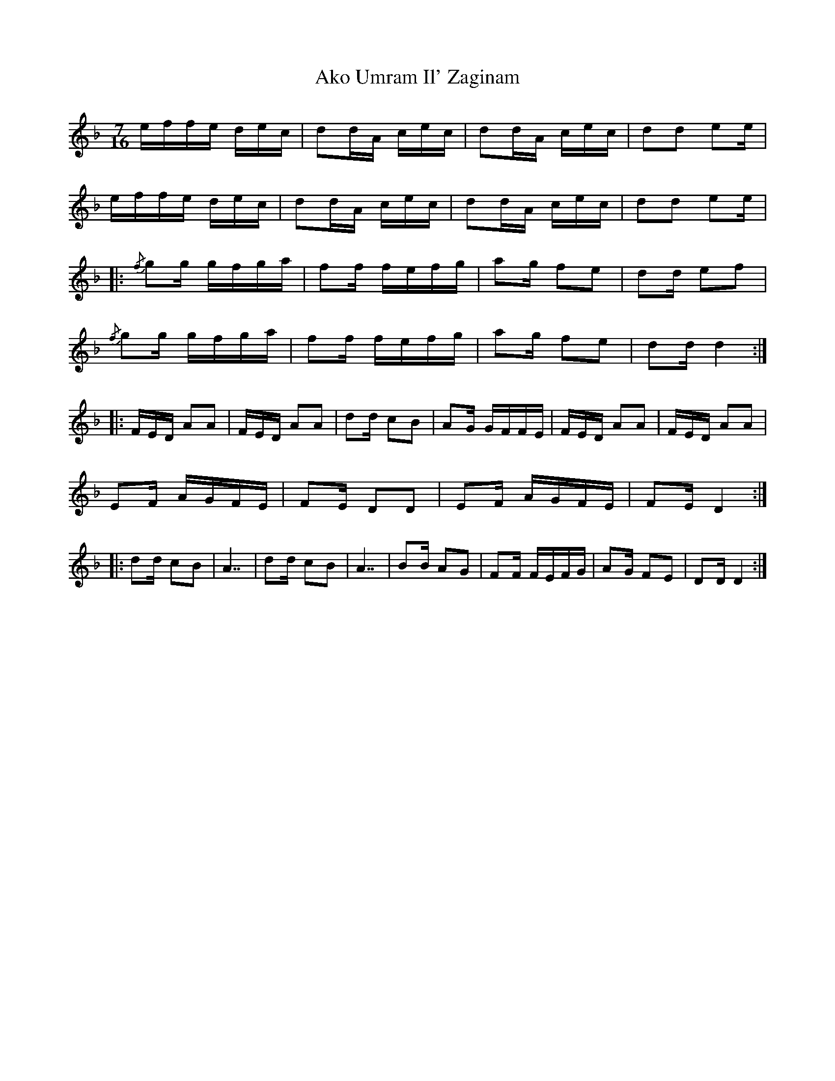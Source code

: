 X: 793
T: Ako Umram Il' Zaginam
R: jig
M: 6/8
K: Dminor
M:7/16
L:1/16
effe dec|d2dA cec|d2dA cec|d2d2 e2e|
effe dec|d2dA cec|d2dA cec|d2d2 e2e|
|:{/f}g2g gfga|f2f fefg|a2g f2e2|d2d e2f2|
{/f}g2g gfga|f2f fefg|a2g f2e2|d2d d4:|
|:FED A2A2|FED A2A2|d2d c2B2|A2G GFFE|FED A2A2|FED A2A2|
E2F AGFE|F2E D2D2|E2F AGFE|F2E D4:|
|:d2d c2B2|A7|d2d c2B2|A7|B2B A2G2|F2F FEFG|A2G F2E2|D2D D4:|

